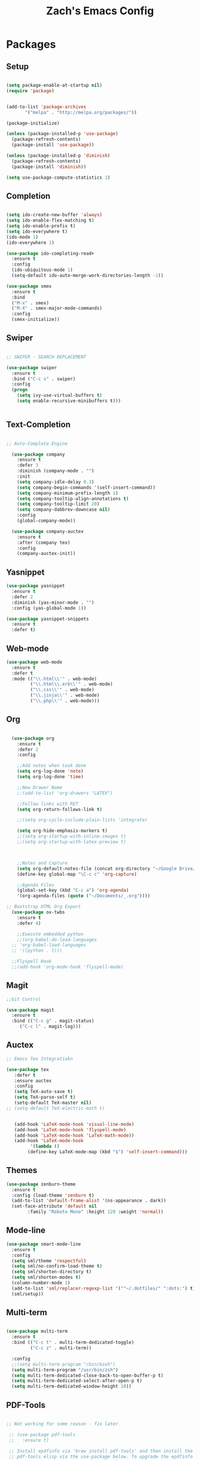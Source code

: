 #+TITLE: Zach's Emacs Config

* Packages
  
** Setup
#+BEGIN_SRC emacs-lisp

  (setq package-enable-at-startup nil)
  (require 'package)
  

  (add-to-list 'package-archives
         '("melpa" . "http://melpa.org/packages/"))

  (package-initialize)

  (unless (package-installed-p 'use-package)
    (package-refresh-contents)
    (package-install 'use-package))

  (unless (package-installed-p 'diminish)
    (package-refresh-contents)
    (package-install 'diminish))

  (setq use-package-compute-statistics 1)
#+END_SRC

** Completion

#+BEGIN_SRC emacs-lisp

  (setq ido-create-new-buffer 'always)
  (setq ido-enable-flex-matching t)
  (setq ido-enable-prefix t)
  (setq ido-everywhere t)
  (ido-mode 1)
  (ido-everywhere 1)

  (use-package ido-completing-read+
    :ensure t
    :config
    (ido-ubiquitous-mode 1)
    (setq-default ido-auto-merge-work-directories-length -1))

  (use-package smex
    :ensure t
    :bind
    ("M-x" . smex)
    ("M-X" . smex-major-mode-commands)
    :config
    (smex-initialize))

#+end_src

** Swiper

#+begin_src emacs-lisp

    ;; SWIPER - SEARCH REPLACEMENT

    (use-package swiper
      :ensure t
      :bind ("C-c s" . swiper)
      :config
      (progn
        (setq ivy-use-virtual-buffers t)
        (setq enable-recursive-minibuffers t)))


#+end_src
** Text-Completion

#+BEGIN_SRC emacs-lisp

;; Auto-Complete Engine

  (use-package company
    :ensure t
    :defer 3
    :diminish (company-mode . "")
    :init
    (setq company-idle-delay 0.3)
    (setq company-begin-commands '(self-insert-command))
    (setq company-minimum-prefix-length 1)
    (setq company-tooltip-align-annotations t)
    (setq company-tooltip-limit 20)
    (setq company-dabbrev-downcase nil)
    :config
    (global-company-mode))

  (use-package company-auctex
    :ensure t
    :after (company tex)
    :config
    (company-auctex-init))

#+end_src
** Yasnippet

#+BEGIN_SRC emacs-lisp
  (use-package yasnippet
    :ensure t
    :defer 2
    :diminish (yas-minor-mode . "")
    :config (yas-global-mode 1))

  (use-package yasnippet-snippets
    :ensure t
    :defer t)
#+END_SRC

** Web-mode

#+BEGIN_SRC emacs-lisp
  (use-package web-mode
    :ensure t
    :defer t
    :mode (("\\.html\\'" . web-mode)
           ("\\.html\\.erb\\'" . web-mode)
           ("\\.css\\'" . web-mode)
           ("\\.jinja\\'" . web-mode)
           ("\\.php\\'" . web-mode)))
#+END_SRC
** Org

#+BEGIN_SRC emacs-lisp

    (use-package org
      :ensure t
      :defer 2
      :config

      ;;Add notes when task done
      (setq org-log-done 'note)
      (setq org-log-done 'time)

      ;;New Drawer Name
      ;;(add-to-list 'org-drawers "LATEX")

      ;;Follow links with RET
      (setq org-return-follows-link t)

      ;;(setq org-cycle-include-plain-lists 'integrate)

      (setq org-hide-emphasis-markers t)
      ;;(setq org-startup-with-inline-images t)
      ;;(setq org-startup-with-latex-preview t)

    
    
      ;;Notes and Capture
      (setq org-default-notes-file (concat org-directory "~/Google Drive/_.org"))
      (define-key global-map "\C-c c" 'org-capture)

      ;;Agenda Files
      (global-set-key (kbd "C-c a") 'org-agenda)
      '(org-agenda-files (quote ("~/Documents/_.org"))))

  ;; Bootstrap HTML Org Export
    (use-package ox-twbs
      :ensure t
      :defer 4)

      ;;Execute embedded python
      ;;(org-babel-do-load-languages
	;; 'org-babel-load-languages
	;; '((python . t)))

	;;Flyspell Hook
	;;(add-hook 'org-mode-hook 'flyspell-mode)

#+END_SRC
** Magit
#+BEGIN_SRC emacs-lisp
  ;;Git Control

  (use-package magit
    :ensure t
    :bind (("C-c g" . magit-status)
	   ("C-c l" . magit-log)))
#+END_SRC
** Auctex

#+begin_src emacs-lisp
  ;; Emacs Tex Integratiokn

  (use-package tex
     :defer t
     :ensure auctex
     :config
     (setq TeX-auto-save t)
     (setq TeX-parse-self t)
     (setq-default TeX-master nil)
  ;; (setq-default TeX-electric-math t)


     (add-hook 'LaTeX-mode-hook 'visual-line-mode)
     (add-hook 'LaTeX-mode-hook 'flyspell-mode)
     (add-hook 'LaTeX-mode-hook 'LaTeX-math-mode))
     (add-hook 'LaTeX-mode-hook
	       '(lambda ()
		  (define-key LaTeX-mode-map (kbd "$") 'self-insert-command)))

#+end_src
** Themes

#+BEGIN_SRC emacs-lisp
  (use-package zenburn-theme
    :ensure t
    :config (load-theme 'zenburn t)
    (add-to-list 'default-frame-alist '(ns-appearance . dark))
    (set-face-attribute 'default nil
		  :family "Roboto Mono" :height 120 :weight 'normal))
#+END_SRC

** Mode-line

#+begin_src emacs-lisp
  (use-package smart-mode-line
    :ensure t
    :config
    (setq sml/theme 'respectful)
    (setq sml/no-confirm-load-theme t)
    (setq sml/shorten-directory t)
    (setq sml/shorten-modes t)
    (column-number-mode 1)
    (add-to-list 'sml/replacer-regexp-list '("^~/.dotfiles/" ":dots:") t)
    (sml/setup))

#+end_src

** Multi-term

#+begin_src emacs-lisp

  (use-package multi-term
    :ensure t
    :bind (("C-c t" . multi-term-dedicated-toggle)
           ("C-c z" . multi-term))

    :config
    ;;(setq multi-term-program "/bin/bash")
    (setq multi-term-program "/usr/bin/zsh")
    (setq multi-term-dedicated-close-back-to-open-buffer-p t)
    (setq multi-term-dedicated-select-after-open-p t)
    (setq multi-term-dedicated-window-height 10))

#+end_src
** PDF-Tools

#+begin_src emacs-lisp

 ;; Not working for some reason - fix later

  ;; (use-package pdf-tools
  ;;   :ensure t)

  ;; Install epdfinfo via 'brew install pdf-tools' and then install the
  ;; pdf-tools elisp via the use-package below. To upgrade the epdfinfo
  ;; server, just do 'brew upgrade pdf-tools' prior to upgrading to newest
  ;; pdf-tools package using Emacs package system. If things get messed
  ;; up, just do 'brew uninstall pdf-tools', wipe out the elpa
  ;; pdf-tools package and reinstall both as at the start.
  ;; (use-package pdf-tools
  ;;   :ensure t
  ;;   :defer 4
  ;;   :config
  ;;   (custom-set-variables
  ;;    '(pdf-tools-handle-upgrades nil)) ; Use brew upgrade pdf-tools instead.
  ;;   (setq pdf-info-epdfinfo-program "/usr/local/bin/epdfinfo")
  ;;   (setq pdf-view-use-unicode-ligther nil)
  ;;   ;; more fine-grained zooming
  ;;   (setq pdf-view-resize-factor 1.1)
  ;;   (pdf-tools-install))

#+end_src

** Hyperbole

#+begin_src emacs-lisp
  (use-package hyperbole
    :ensure t
    :bind ("C-c h" . hyperbole)
    :defer 1)
#+end_src

** Ibuffer

#+begin_src emacs-lisp

    (setq ibuffer-saved-filter-groups
	  (quote (("New"

		   ("Terminal"
		    (or
		     (mode . term-mode)
		     (mode . eshell-mode)
		     ))


	     ("Magit" (name . "magit"))

		   ("Dired"
		    (mode . dired-mode))


		   ("School"
		    (filename . "Documents/Year11Notes/"))

		   ("Text" ;; all org-related buffers
		    (or
		     (mode . org-mode)
		     (mode . text-mode)

		     ))
		    ("Special" (name . "*"))

		   ))))

    (add-hook 'ibuffer-mode-hook
      (lambda ()
	(ibuffer-switch-to-saved-filter-groups "New")))


  (setq ibuffer-show-empty-filter-groups nil)


    ;; ;; Use human readable Size column instead of original one
    ;; (define-ibuffer-column size-h
    ;;   (:name "Size" :inline t)
    ;;   (cond
    ;;    ((> (buffer-size) 1000000) (format "%7.1fM" (/ (buffer-size) 1000000.0)))
    ;;    ((> (buffer-size) 100000) (format "%7.0fk" (/ (buffer-size) 1000.0)))
    ;;    ((> (buffer-size) 1000) (format "%7.1fk" (/ (buffer-size) 1000.0)))
    ;;    (t (format "%8d" (buffer-size)))))

    ;; ;; Modify the default ibuffer-formats
    ;;   (setq ibuffer-formats
    ;; 	'((mark modified read-only " "
    ;; 		(name 18 18 :left :elide)
    ;; 		" "
    ;; 		(size-h 9 -1 :right)
    ;; 		" "
    ;; 		(mode 16 16 :left :elide)
    ;; 		" "
    ;; 		filename-and-process)))
#+end_src

** Deft

#+begin_src emacs-lisp

  (use-package deft
    :ensure t
    :bind (("C-c i" . deft)
           ("C-c u" . deft-new-file))
    :config
    (setq deft-extensions '("org" "txt"))
    )
#+end_src
** Nov

#+begin_src emacs-lisp

  (use-package nov
    :ensure t
    :defer t
    :mode
    (("\\.epub\\'" . nov-mode))

    )
#+end_src

** Recentf

#+begin_src emacs-lisp

  (recentf-mode 1)
  (setq recentf-max-menu-items 25)

#+end_src
** Dired

#+begin_src emacs-lisp

  ;; using ls-lisp with these settings gives case-insensitve
  ;; sorting on OS X
  (require 'ls-lisp)
  (setq dired-listing-switches "-alhG")
  (setq ls-lisp-use-insert-directory-program nil)
  (setq ls-lisp-ignore-case t)
  (setq ls-lisp-use-string-collate nil)
  ;; customise the appearance of the listing
  (setq ls-lisp-verbosity 'nil)
  (setq ls-lisp-format-time-list '("%b %e %H:%M" "%b %e  %Y"))
  (setq ls-lisp-use-localized-time-format t)

  ;;(define-key dired-mode-map (kbd "u") 'dired-up-directory)

  ;;(add-hook 'dired-mode-hook 'dired-hide-details-mode)
#+end_src
** Misc

#+BEGIN_SRC emacs-lisp

  ;;Shows key commands when prompted
  ;; (use-package which-key
  ;;   :ensure t
  ;;   :diminish (which-key-mode . "")
  ;;   :config (which-key-mode))

  ;; ;;Better window switching
  (use-package ace-window
    :ensure t
    :diminish (ace-window-mode . "")
    :init
      (global-set-key [remap other-window] 'ace-window))

  (use-package hungry-delete
    :ensure t
    :diminish (hungry-delete-mode . "")
    :config (global-hungry-delete-mode))

  (use-package speed-type
    :ensure t
    :defer t
    :config
    (add-hook 'speed-type-mode-hook 'visual-line-mode))


  (use-package ag
    :ensure t
    :defer t)


  (use-package wttrin
    :ensure t
    :commands (wttrin)
    :init
    (setq wttrin-default-cities '("Toronto"
				  "Montreal"))
    (setq wttrin-default-accept-language '("Accept-Language" . "en-CA"))
    :bind
    ("C-c w" . wttrin))
#+END_SRC
* Defaults
** Functions

#+begin_src emacs-lisp

  (defun kill-other-buffers ()
	"Kill all other buffers."
	(interactive)
	(mapc 'kill-buffer (delq (current-buffer) (buffer-list)))
	(message "Other buffers killed"))

  (defun new-empty-buffer ()
    (interactive)
    (let (($buf (generate-new-buffer "zilch")))
      (switch-to-buffer $buf)
      (setq buffer-offer-save t)
      $buf
      (org-mode)
      ))

  (defun insert-date ()
  "Insert date at point."
  (interactive)
  (insert (format-time-string "%d/%m/%Y %H:%M")))

#+end_src

** Menu

#+begin_src emacs-lisp
    (setq inhibit-startup-message t)
    (tool-bar-mode -1)
    (toggle-scroll-bar -1)
    ;;(menu-bar-mode -1)
    (tooltip-mode -1)

    (setq initial-scratch-message ";; Wassup Buddy, you're home now
;; It's ok...
")
#+end_src
** Scrolling

#+begin_src emacs-lisp

  (global-set-key "\M-n" "\C-u1\C-v")
  (global-set-key "\M-p" "\C-u1\M-v")

  (setq mouse-wheel-scroll-amount '(1 ((shift) . 1)))
  (setq mouse-wheel-progressive-speed nil)

  (setq scroll-conservatively 10000
        scroll-preserve-screen-position t)
#+end_src

** Mark

#+begin_src emacs-lisp

;;  (transient-mark-mode nil)

#+end_src

** Disabled Commands
   
#+begin_src emacs-lisp
(put 'narrow-to-region 'disabled nil)          ; C-x n n
(put 'narrow-to-page 'disabled nil)            ; C-x n p
(put 'scroll-left 'disabled nil)               ; C-x > or <
(put 'downcase-region 'disabled nil)           ; C-x C-l
(put 'upcase-region 'disabled nil)             ; C-x C-u
(put 'set-goal-column 'disabled nil)           ; C-x C-n ==> disable with C-u
(put 'dired-find-alternate-file 'disabled nil) ; a in dired
#+end_src
** Backups
#+begin_src emacs-lisp

    ;;backups
    (setq backup-directory-alist '(("." . "~/.emacs.d/backups")))
    (setq auto-save-file-name-transforms '((".*" "~/.emacs.d/auto-save-list/" t)))
#+end_src
** Utf-8

#+begin_src emacs-lisp
    ;;use utf-8
    (setq locale-coding-system 'utf-8)
    (set-terminal-coding-system 'utf-8)
    (set-keyboard-coding-system 'utf-8)
    (set-selection-coding-system 'utf-8)
    (prefer-coding-system 'utf-8)

#+end_src
** Personal
#+begin_src emacs-lisp
    ;;Personal Information
    (setq user-full-name "Zachary Dawood"
          user-mail-address "zachary.dawood@gmail.com")

#+end_src
** Shell

Shell is weird on mac delete set-exec-path-from-shell-PATH when on linux

#+begin_src emacs-lisp
  (setq explicit-shell-file-name "/bin/bash")

  ;; Getting shell to use the correct path
  (defun set-exec-path-from-shell-PATH ()
   (let ((path-from-shell (replace-regexp-in-string
			   "[ \t\n]*$"
			    ""
			    (shell-command-to-string "$SHELL --login -i -c 'echo $PATH'"))))
      (setenv "PATH" path-from-shell)
      (setq eshell-path-env path-from-shell) ; for eshell users
      (setq exec-path (split-string path-from-shell path-separator))))

  (when window-system (set-exec-path-from-shell-PATH))

#+end_src
** Bindings

#+begin_src emacs-lisp

  (global-unset-key (kbd "C-z"))

  (global-set-key (kbd "C-c b") 'previous-buffer)
  (global-set-key (kbd "C-c c") 'org-capture)
  (global-set-key (kbd "C-c d") 'dired-jump)
  (global-set-key (kbd "C-c e") 'ibuffer)
  (global-set-key (kbd "C-c f") 'next-buffer)
  (global-set-key (kbd "C-c j") 'clean-buffer-list)
  (global-set-key (kbd "C-c k") 'kill-this-buffer)
  (global-set-key (kbd "C-c n") 'new-empty-buffer)
  (global-set-key (kbd "C-c m") 'flyspell-mode)
  (global-set-key (kbd "C-c o") 'calc)
  (global-set-key (kbd "C-c p") 'calculator)
  (global-set-key (kbd "C-c q") 'read-only-mode)
  (global-set-key (kbd "C-c r") 'recentf-open-files)
  (global-set-key (kbd "C-c v") 'visual-line-mode)
  (global-set-key (kbd "C-c x") 'imenu)
  (global-set-key (kbd "C-c y") 'rename-buffer)

  (global-set-key (kbd "C-c \S-a") 'clone-indirect-buffer)
  (global-set-key (kbd "C-c \S-c") 'calendar)
  (global-set-key (kbd "C-c \S-d") 'diary)
  (global-set-key (kbd "C-c \S-e") 'eshell)
  (global-set-key (kbd "C-c \S-f") 'dired)
  (global-set-key (kbd "C-c \S-p") 'proced)
  (global-set-key (kbd "C-c \S-s") 'speedbar)
  (global-set-key (kbd "C-c \S-l") 'eval-region)

  (global-set-key (kbd "C-x k") 'kill-other-buffers)

  (global-set-key (kbd "<s-down>")
		  (lambda () (interactive) (next-line 5)))
  (global-set-key (kbd "<s-up>")
		  (lambda () (interactive) (next-line -5)))

#+end_Src

** Misc
#+begin_src emacs-lisp
  ;;Frame Size
  (when window-system (set-frame-size (selected-frame) 120 50))

  ;;This is for line wrapping
  (add-hook 'text-mode-hook 'turn-on-visual-line-mode)
  (diminish 'visual-line-mode)
  (diminish 'auto-revert-mode)

  (delete-selection-mode t)

  (setq-default cursor-type 'bar)
  (blink-cursor-mode 1)


  (setq confirm-kill-processes nil)


  ;;Go away
  (setq visible-bell t)
  (setq ring-bell-function 'ignore)

  ;;Save Buffer State
  ;;(desktop-save-mode 1)

  (defalias 'yes-or-no-p 'y-or-n-p)

  ;;highlight matching parentheses
  (show-paren-mode 1)
  (setq show-paren-delay 0)

  ;;Add other bracket
  (electric-pair-mode 1)

  ;;new buffer mode
  (setq-default major-mode 'org-mode)

  ;;Birthday
  (when (string= "08-08" (format-time-string "%m-%d"))
    (run-with-idle-timer
     1 nil
     (lambda ()
       (let (cursor-type)
	 (animate-birthday-present Zach)))))


  (setq clean-buffer-list-delay-general 1)
#+end_src

** Zone

#+begin_src emacs-lisp

  ;; (use-package zone
  ;;   :ensure t
  ;;   :config
  ;;   (zone-when-idle 10)
  ;;   (add-hook 'zone-mode-hook 'visual-line-mode)
  ;;   (setq zone-programs [zone-pgm-putz-with-case])
  ;;   )

#+end_src

** Server

#+begin_src emacs-lisp
  (server-start

   (add-hook 'server-switch-hook
             (lambda ()
               (when (current-local-map)
                 (use-local-map (copy-keymap (current-local-map))))
               (when server-buffer-clients
                 (local-set-key (kbd "C-x k") 'server-edit)))))
#+end_src
